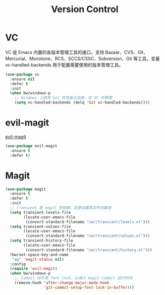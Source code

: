 #+TITLE:     Version Control

* VC

  VC 是 Emacs 内置的各版本管理工具的接口，支持 Bazaar、CVS、Git、
Mercurial、Monotone、RCS、SCCS/CSSC、Subversion、Git 等工具。变量
vc-handled-backends 用于配置需要使用的版本管理工具。

#+BEGIN_SRC emacs-lisp
  (use-package vc
    :ensure nil
    :defer t
    :init
    (when bw/windows-p
      ;; Windows 上调用 Git 的性能比较差，在 VC 中禁用
      (setq vc-handled-backends (delq 'Git vc-handled-backends))))
#+END_SRC

* evil-magit

  [[https://github.com/justbur/evil-magit][evil-magit]]

#+BEGIN_SRC emacs-lisp
  (use-package evil-magit
    :ensure t
    :defer t)
#+END_SRC

* Magit

#+BEGIN_SRC emacs-lisp
    (use-package magit
      :ensure t
      :defer t
      :init
      ;; transient 是 magit 的依赖，这里设置其文件的路径
      (setq transient-levels-file
            (locate-user-emacs-file
             (convert-standard-filename "var/transient/levels.el")))
      (setq transient-values-file
            (locate-user-emacs-file
             (convert-standard-filename "var/transient/values.el")))
      (setq transient-history-file
            (locate-user-emacs-file
             (convert-standard-filename "var/transient/history.el")))
      (bw/set-space-key-and-name
       "ag" 'magit-status nil)
      :config
      (require 'evil-magit)
      (when bw/windows-p
        ;; Commit 时不用 font-lock，以减少 magit-commit 运行时间
        (remove-hook 'after-change-major-mode-hook
                     'git-commit-setup-font-lock-in-buffer)))
#+END_SRC
